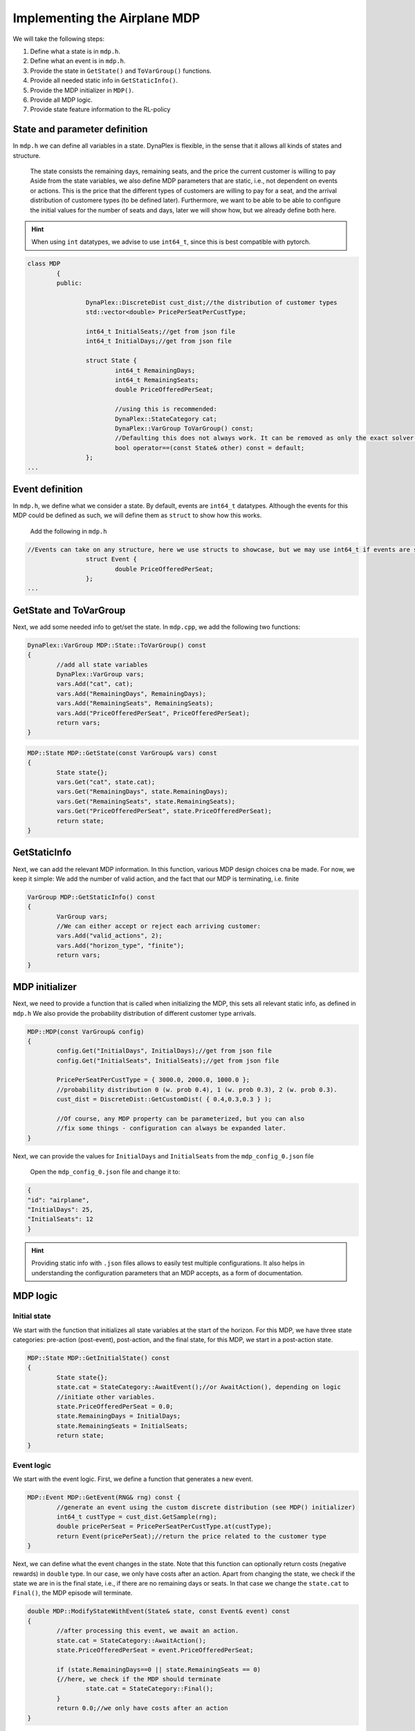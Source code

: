 Implementing the Airplane MDP
=============================

We will take the following steps:

1. Define what a state is in ``mdp.h``.

2. Define what an event is in ``mdp.h``.

3. Provide the state in ``GetState()`` and ``ToVarGroup()`` functions.

4. Provide all needed static info in ``GetStaticInfo()``.

5. Provide the MDP initializer in ``MDP()``.

6. Provide all MDP logic.

7. Provide state feature information to the RL-policy


State and parameter definition
------------------------------

In ``mdp.h`` we can define all variables in a state. DynaPlex is flexible, in the sense that it allows all kinds of states and structure.

	The state consists the remaining days, remaining seats, and the price the current customer is willing to pay
	Aside from the state variables, we also define MDP parameters that are static, i.e., not dependent on events or actions. This is the price that the different types of customers are willing to pay for a seat, and the arrival distribution of customere types (to be defined later).
	Furthermore, we want to be able to be able to configure the initial values for the number of seats and days, later we will show how, but we already define both here.

.. note:
	We use ``DynaPlex::DiscreteDist`` for the arrival distribution. This contains various popular distributions, and allows for custom distributions.

.. hint::
	When using ``int`` datatypes, we advise to use ``int64_t``, since this is best compatible with pytorch.

.. code-block:: cpp

	class MDP
		{			
		public:	
			
			DynaPlex::DiscreteDist cust_dist;//the distribution of customer types
			std::vector<double> PricePerSeatPerCustType;

			int64_t InitialSeats;//get from json file
			int64_t InitialDays;//get from json file

			struct State {
				int64_t RemainingDays;
				int64_t RemainingSeats;
				double PriceOfferedPerSeat;

				//using this is recommended:
				DynaPlex::StateCategory cat;
				DynaPlex::VarGroup ToVarGroup() const;
				//Defaulting this does not always work. It can be removed as only the exact solver would benefit from this. 
				bool operator==(const State& other) const = default;
			};
	...

Event definition
----------------

In ``mdp.h``, we define what we consider a state. By default, events are ``int64_t`` datatypes. Although the events for this MDP could be defined as such, we will define them as ``struct`` to show how this works.

	Add the following in ``mdp.h``

.. code-block:: cpp
	
	//Events can take on any structure, here we use structs to showcase, but we may use int64_t if events are simpler
			struct Event {
				double PriceOfferedPerSeat;
			};
	...

GetState and ToVarGroup
-----------------------

Next, we add some needed info to get/set the state. In ``mdp.cpp``, we add the following two functions:

.. code-block:: cpp

	DynaPlex::VarGroup MDP::State::ToVarGroup() const
	{
		//add all state variables
		DynaPlex::VarGroup vars;
		vars.Add("cat", cat);
		vars.Add("RemainingDays", RemainingDays);
		vars.Add("RemainingSeats", RemainingSeats);
		vars.Add("PriceOfferedPerSeat", PriceOfferedPerSeat);
		return vars;
	}


.. code-block:: cpp

	MDP::State MDP::GetState(const VarGroup& vars) const
	{
		State state{};			
		vars.Get("cat", state.cat);
		vars.Get("RemainingDays", state.RemainingDays);
		vars.Get("RemainingSeats", state.RemainingSeats);
		vars.Get("PriceOfferedPerSeat", state.PriceOfferedPerSeat);
		return state;
	}

GetStaticInfo
-------------

Next, we can add the relevant MDP information. In this function, various MDP design choices cna be made. For now, we keep it simple:
We add the number of valid action, and the fact that our MDP is terminating, i.e. finite

.. code-block:: cpp

	VarGroup MDP::GetStaticInfo() const
	{
		VarGroup vars;
		//We can either accept or reject each arriving customer:
		vars.Add("valid_actions", 2);
		vars.Add("horizon_type", "finite");
		return vars;
	}

MDP initializer
---------------

Next, we need to provide a function that is called when initializing the MDP, this sets all relevant static info, as defined in ``mdp.h``
We also provide the probability distribution of different customer type arrivals.

.. code-block:: cpp

	MDP::MDP(const VarGroup& config)
	{
		config.Get("InitialDays", InitialDays);//get from json file
		config.Get("InitialSeats", InitialSeats);//get from json file

		PricePerSeatPerCustType = { 3000.0, 2000.0, 1000.0 };
		//probability distribution 0 (w. prob 0.4), 1 (w. prob 0.3), 2 (w. prob 0.3). 
		cust_dist = DiscreteDist::GetCustomDist( { 0.4,0.3,0.3 } );

		//Of course, any MDP property can be parameterized, but you can also
		//fix some things - configuration can always be expanded later.
	}

Next, we can provide the values for ``InitialDays`` and ``InitialSeats`` from the ``mdp_config_0.json`` file

	Open the ``mdp_config_0.json`` file and change it to:

.. code-block:: json

	{
	"id": "airplane",
	"InitialDays": 25,
	"InitialSeats": 12
	}

.. hint::
	Providing static info with ``.json`` files allows to easily test multiple configurations. It also helps in understanding the configuration parameters that an MDP accepts, as a form of documentation.

MDP logic
---------

Initial state
~~~~~~~~~~~~~

We start with the function that initializes all state variables at the start of the horizon.
For this MDP, we have three state categories: pre-action (post-event), post-action, and the final state, for this MDP, we start in a post-action state.

.. code-block:: cpp

	MDP::State MDP::GetInitialState() const
	{			
		State state{};
		state.cat = StateCategory::AwaitEvent();//or AwaitAction(), depending on logic
		//initiate other variables.
		state.PriceOfferedPerSeat = 0.0;
		state.RemainingDays = InitialDays;
		state.RemainingSeats = InitialSeats;
		return state;
	}

Event logic
~~~~~~~~~~~

We start with the event logic. First, we define a function that generates a new event.

.. code-block:: cpp

	MDP::Event MDP::GetEvent(RNG& rng) const {
		//generate an event using the custom discrete distribution (see MDP() initializer)
		int64_t custType = cust_dist.GetSample(rng);
		double pricePerSeat = PricePerSeatPerCustType.at(custType);
		return Event(pricePerSeat);//return the price related to the customer type
	}

Next, we can define what the event changes in the state. Note that this function can optionally return costs (negative rewards) in ``double`` type. In our case, we only have costs after an action.
Apart from changing the state, we check if the state we are in is the final state, i.e., if there are no remaining days or seats. In that case we change the ``state.cat`` to ``Final()``, the MDP episode will terminate.

.. code-block:: cpp

	double MDP::ModifyStateWithEvent(State& state, const Event& event) const
	{
		//after processing this event, we await an action.
		state.cat = StateCategory::AwaitAction();
		state.PriceOfferedPerSeat = event.PriceOfferedPerSeat;

		if (state.RemainingDays==0 || state.RemainingSeats == 0)
		{//here, we check if the MDP should terminate
			state.cat = StateCategory::Final();
		}
		return 0.0;//we only have costs after an action
	}

Action logic
~~~~~~~~~~~~

After modifying the state with the event, we can take an action and modify the state with it.

.. hint::
	It is a good habbit to build in some checks for logic errors, we provide some examples here.

.. code-block:: cpp

	double MDP::ModifyStateWithAction(MDP::State& state, int64_t action) const
	{
		if (state.RemainingDays == 0)
		{
			throw DynaPlex::Error("airplane::There should not be any sales in the last day.");
		}

		state.cat = StateCategory::AwaitEvent();//after processing this action, we await an event.

		if (action==0)
		{//reject offer
			state.RemainingDays--;//reduce the remaining days by 1
			return 0.0; //Note that flow ends when calling return, i.e.remainder of function is not carried out if action == 0
		}
		else
		{
			if (action == 1)
			{
				//Subtract the requested seats from the remaining seats
				state.RemainingSeats--;
				if(state.RemainingSeats<0)
					throw DynaPlex::Error("airplane:: Sold too many seats.");
				//One day passes.
				state.RemainingDays--;
				//Note that DynaPlex is by default cost-based, so we return negative reward here:
				double returnval = -state.PriceOfferedPerSeat;
				state.PriceOfferedPerSeat = 0.0;
				return returnval;
			}
			else
			{
				throw DynaPlex::Error("airplane:: Invalid action chosen.");
			}
		}
	}

As with most MDPs, the action space is constrained. We can define constraints in ``IsAllowedAction()``.  This function returns ``True`` if the action is allowed.

.. code-block:: cpp

	bool MDP::IsAllowedAction(const State& state, int64_t action) const {
		if (action == 0)
		{//rejection a customer is always allowed:
			return true;
		}
		//If we haven't returned, apparently action=1.
		//Selling a seat is allowed if there is at least one seat left:
		return state.RemainingSeats > 0;//alternative way to evaluate
	}

Provide state features
----------------------

Finally, we need to provide the RL-policy information about the state, claled ``features``. These features are always based on the state, as these vary per the event/action that occur.
You can engineer features, or rely on the neural network to do feature abstraction based on the literal state information. In this example, we only provide the literal state.

.. code-block:: cpp

	void MDP::GetFeatures(const State& state, DynaPlex::Features& features)const {
		//state features as supplied to learning algorithms:
		features.Add(state.RemainingDays);
		features.Add(state.RemainingSeats);
		features.Add(state.PriceOfferedPerSeat);
	}

